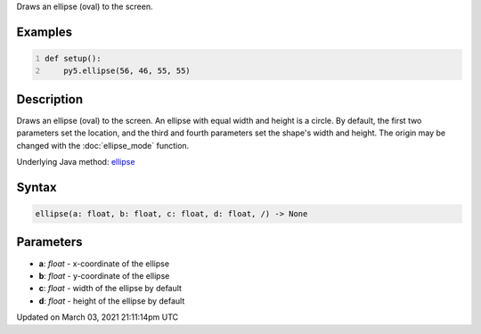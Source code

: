 .. title: ellipse()
.. slug: ellipse
.. date: 2021-03-03 21:11:14 UTC+00:00
.. tags:
.. category:
.. link:
.. description: py5 ellipse() documentation
.. type: text

Draws an ellipse (oval) to the screen.

Examples
========

.. raw:: html

    <div class="example-table">

.. raw:: html

    <div class="example-row"><div class="example-cell-image">

.. image:: /images/reference/Sketch_ellipse_0.png
    :alt: example picture for ellipse()

.. raw:: html

    </div><div class="example-cell-code">

.. code:: python
    :number-lines:

    def setup():
        py5.ellipse(56, 46, 55, 55)

.. raw:: html

    </div></div>

.. raw:: html

    </div>

Description
===========

Draws an ellipse (oval) to the screen. An ellipse with equal width and height is a circle. By default, the first two parameters set the location, and the third and fourth parameters set the shape's width and height. The origin may be changed with the :doc:`ellipse_mode` function.

Underlying Java method: `ellipse <https://processing.org/reference/ellipse_.html>`_

Syntax
======

.. code:: python

    ellipse(a: float, b: float, c: float, d: float, /) -> None

Parameters
==========

* **a**: `float` - x-coordinate of the ellipse
* **b**: `float` - y-coordinate of the ellipse
* **c**: `float` - width of the ellipse by default
* **d**: `float` - height of the ellipse by default


Updated on March 03, 2021 21:11:14pm UTC

